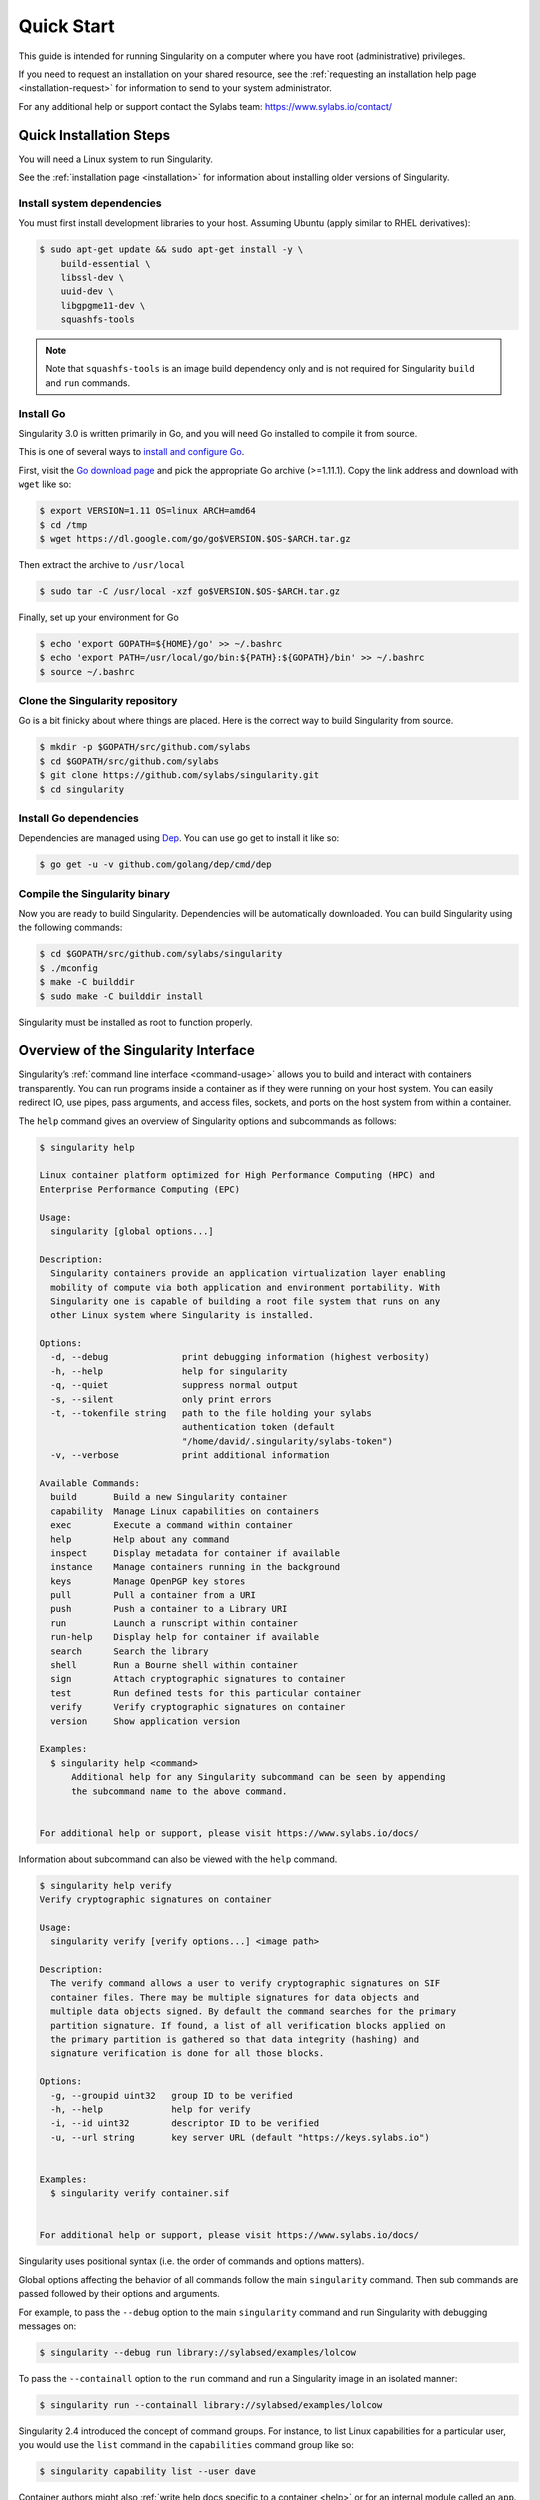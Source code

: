 .. _quick-start:

===========
Quick Start
===========

.. _sec:quickstart:

This guide is intended for running Singularity on a computer where you
have root (administrative) privileges.

If you need to request an installation on your shared resource, see the
:ref:`requesting an installation help page <installation-request>` for
information to send to your system administrator.

For any additional help or support contact the Sylabs team:
https://www.sylabs.io/contact/



.. _quick-installation:

------------------------
Quick Installation Steps
------------------------

You will need a Linux system to run Singularity.

See the :ref:`installation page <installation>` for information about installing
older versions of Singularity.

Install system dependencies
===========================

You must first install development libraries to your host. Assuming Ubuntu
(apply similar to RHEL derivatives):

.. code-block:: none

    $ sudo apt-get update && sudo apt-get install -y \
        build-essential \
        libssl-dev \
        uuid-dev \
        libgpgme11-dev \
        squashfs-tools

.. note::
  Note that ``squashfs-tools`` is an image build dependency only and is not required for Singularity ``build`` and ``run`` commands.


Install Go
==========

Singularity 3.0 is written primarily in Go, and you will need Go installed to
compile it from source.

This is one of several ways to `install and configure Go <https://golang.org/doc/install>`_.

First, visit the `Go download page <https://golang.org/dl/>`_ and pick the
appropriate Go archive (>=1.11.1). Copy the link address and download
with ``wget`` like so:

.. code-block:: none

    $ export VERSION=1.11 OS=linux ARCH=amd64
    $ cd /tmp
    $ wget https://dl.google.com/go/go$VERSION.$OS-$ARCH.tar.gz

Then extract the archive to ``/usr/local``

.. code-block:: none

    $ sudo tar -C /usr/local -xzf go$VERSION.$OS-$ARCH.tar.gz

Finally, set up your environment for Go

.. code-block:: none

    $ echo 'export GOPATH=${HOME}/go' >> ~/.bashrc
    $ echo 'export PATH=/usr/local/go/bin:${PATH}:${GOPATH}/bin' >> ~/.bashrc
    $ source ~/.bashrc

Clone the Singularity repository
================================

Go is a bit finicky about where things are placed. Here is the correct way to
build Singularity from source.

.. code-block:: none

    $ mkdir -p $GOPATH/src/github.com/sylabs
    $ cd $GOPATH/src/github.com/sylabs
    $ git clone https://github.com/sylabs/singularity.git
    $ cd singularity

Install Go dependencies
=======================

Dependencies are managed using `Dep <https://github.com/golang/dep>`_. You
can use go get to install it like so:

.. code-block:: none

    $ go get -u -v github.com/golang/dep/cmd/dep

Compile the Singularity binary
==============================

Now you are ready to build Singularity. Dependencies will be automatically
downloaded. You can build Singularity using the following commands:

.. code-block:: none

    $ cd $GOPATH/src/github.com/sylabs/singularity
    $ ./mconfig
    $ make -C builddir
    $ sudo make -C builddir install

Singularity must be installed as root to function properly.

-------------------------------------
Overview of the Singularity Interface
-------------------------------------

Singularity’s :ref:`command line interface <command-usage>` allows you to build
and interact with containers transparently. You can run programs inside a
container as if they were running on your host system. You can easily redirect
IO, use pipes, pass arguments, and access files, sockets, and ports on the host
system from within a container.

The ``help`` command gives an overview of Singularity options and subcommands as
follows:

.. code-block:: none

    $ singularity help

    Linux container platform optimized for High Performance Computing (HPC) and
    Enterprise Performance Computing (EPC)

    Usage:
      singularity [global options...]

    Description:
      Singularity containers provide an application virtualization layer enabling
      mobility of compute via both application and environment portability. With
      Singularity one is capable of building a root file system that runs on any
      other Linux system where Singularity is installed.

    Options:
      -d, --debug              print debugging information (highest verbosity)
      -h, --help               help for singularity
      -q, --quiet              suppress normal output
      -s, --silent             only print errors
      -t, --tokenfile string   path to the file holding your sylabs
                               authentication token (default
                               "/home/david/.singularity/sylabs-token")
      -v, --verbose            print additional information

    Available Commands:
      build       Build a new Singularity container
      capability  Manage Linux capabilities on containers
      exec        Execute a command within container
      help        Help about any command
      inspect     Display metadata for container if available
      instance    Manage containers running in the background
      keys        Manage OpenPGP key stores
      pull        Pull a container from a URI
      push        Push a container to a Library URI
      run         Launch a runscript within container
      run-help    Display help for container if available
      search      Search the library
      shell       Run a Bourne shell within container
      sign        Attach cryptographic signatures to container
      test        Run defined tests for this particular container
      verify      Verify cryptographic signatures on container
      version     Show application version

    Examples:
      $ singularity help <command>
          Additional help for any Singularity subcommand can be seen by appending
          the subcommand name to the above command.


    For additional help or support, please visit https://www.sylabs.io/docs/


Information about subcommand can also be viewed with the ``help`` command.

.. code-block:: none

    $ singularity help verify
    Verify cryptographic signatures on container

    Usage:
      singularity verify [verify options...] <image path>

    Description:
      The verify command allows a user to verify cryptographic signatures on SIF
      container files. There may be multiple signatures for data objects and
      multiple data objects signed. By default the command searches for the primary
      partition signature. If found, a list of all verification blocks applied on
      the primary partition is gathered so that data integrity (hashing) and
      signature verification is done for all those blocks.

    Options:
      -g, --groupid uint32   group ID to be verified
      -h, --help             help for verify
      -i, --id uint32        descriptor ID to be verified
      -u, --url string       key server URL (default "https://keys.sylabs.io")


    Examples:
      $ singularity verify container.sif


    For additional help or support, please visit https://www.sylabs.io/docs/

Singularity uses positional syntax (i.e. the order of commands and options
matters).

Global options affecting the behavior of all commands follow the main
``singularity`` command. Then sub commands are passed followed by their options
and arguments.

For example, to pass the ``--debug`` option to the main ``singularity`` command
and run Singularity with debugging messages on:

.. code-block:: none

    $ singularity --debug run library://sylabsed/examples/lolcow

To pass the ``--containall`` option to the ``run`` command and run a
Singularity image in an isolated manner:

.. code-block:: none

    $ singularity run --containall library://sylabsed/examples/lolcow

Singularity 2.4 introduced the concept of command groups. For instance, to list
Linux capabilities for a particular user, you would use the  ``list`` command in
the ``capabilities`` command group like so:

.. code-block:: none

    $ singularity capability list --user dave

Container authors might also :ref:`write help docs specific to a container <help>`
or for an internal module called an ``app``. If those help docs exist for a
particular container, you can view them like so.

.. code-block:: none

    $ singularity help container.sif  # See the container's help, if provided

    $ singularity help --app foo container.sif  # See the help for foo, if provided

-------------------------
Download pre-built images
-------------------------

You can use the ``search`` command to locate groups, collections, and
containers of interest on the `Container Library <https://cloud.sylabs.io/library>`_ .

.. code-block:: none

    $ singularity search alp
    No users found for 'alp'

    Found 1 collections for 'alp'
    	library://jchavez/alpine

    Found 5 containers for 'alp'
    	library://jialipassion/official/alpine
    		Tags: latest
    	library://dtrudg/linux/alpine
    		Tags: 3.2 3.3 3.4 3.5 3.6 3.7 3.8 edge latest
    	library://sylabsed/linux/alpine
    		Tags: 3.6 3.7 latest
    	library://library/default/alpine
    		Tags: 3.1 3.2 3.3 3.4 3.5 3.6 3.7 3.8 latest
    	library://sylabsed/examples/alpine
    		Tags: latest

You can use the :ref:`pull <pull-command>` and :ref:`build <build-command>`
commands to download pre-built images from an external resource like the
`Container Library <https://cloud.sylabs.io/library>`_ or
`Docker Hub <https://hub.docker.com/>`_.

When called on a native Singularity image like those provided on the Container
Library, ``pull`` simply downloads the image file to your system.

.. code-block:: none

    $ singularity pull library://sylabsed/linux/alpine

You can also use ``pull`` with the ``docker://`` uri to reference Docker images
served from a registry. In this case ``pull`` does not just download an image
file. Docker images are stored in layers, so ``pull`` must also combine those
layers into a usable Singularity file.

.. code-block:: none

    $ singularity pull docker://godlovedc/lolcow

Pulling Docker images reduces reproducibility. If you were to pull a Docker
image today and then wait six months and pull again, you are not guaranteed to
get the same image. If any of the source layers has changed the image will be
altered. If reproducibility is a priority for you, try building your images from
the Container Library.

You can also use the ``build`` command to download pre-built images from an
external resource. When using ``build`` you must specify a name for your
container like so:

.. code-block:: none

    $ singularity build ubuntu.sif library://ubuntu

    $ singularity build lolcow.sif docker://godlovedc/lolcow

Unlike ``pull``, ``build`` will convert your image to the latest Singularity
image format after downloading it.

``build`` is like a “Swiss Army knife” for container creation. In addition to
downloading images, you can use ``build`` to create images from other images or
from scratch using a :ref:`definition file <container-recipes>`. You can also
use ``build`` to convert an image between the container formats supported by
Singularity.

--------------------
Interact with images
--------------------

You can interact with images in several ways. It is not actually necessary to
``pull`` or ``build`` an image to interact with it. The commands listed here
will work with image URIs in addition to accepting a local  path to an image.

For these examples we will use a ``lolcow_latest.sif`` image that can be pulled
from the Container Library like so.

.. code-block:: none

    $ singularity pull library://sylabsed/examples/lolcow

Shell
=====

The :ref:`shell <shell-command>` command allows you to spawn a new shell within
your container and interact with it as though it were a small virtual machine.

.. code-block:: none

    $ singularity shell lolcow_latest.sif

    Singularity lolcow_latest.sif:~>


The change in prompt indicates that you have entered the container (though you
should not rely on that to determine whether you are in container or not).

Once inside of a Singularity container, you are the same user as you are on the
host system.

.. code-block:: none

    Singularity lolcow_latest.sif:~> whoami
    david

    Singularity lolcow_latest.sif:~> id
    uid=1000(david) gid=1000(david) groups=1000(david),4(adm),24(cdrom),27(sudo),30(dip),46(plugdev),116(lpadmin),126(sambashare)

``shell`` also works with the ``library://``, ``docker://``, and ``shub://``
URIs. This creates an ephemeral container that disappears when the shell is
exited.

.. code-block:: none

    $ singularity shell library://sylabsed/examples/lolcow

Executing Commands
==================

The :ref:`exec <exec-command>` command allows you to execute a custom command
within a container by specifying the image file. For instance, to execute the
``cowsay`` program within the ``lolcow_latest.sif`` container:

.. code-block:: none

    $ singularity exec lolcow_latest.sif cowsay moo
     _____
    < moo >
     -----
            \   ^__^
             \  (oo)\_______
                (__)\       )\/\
                    ||----w |
                    ||     ||

``exec`` also works with the ``library://``, ``docker://``, and ``shub://``
URIs. This creates an ephemeral container that executes a command and
disappears.

.. code-block:: none

    $ singularity exec library://sylabsed/examples/lolcow cowsay "Fresh from the library!"
     _________________________
    < Fresh from the library! >
     -------------------------
            \   ^__^
             \  (oo)\_______
                (__)\       )\/\
                    ||----w |
                    ||     ||

Running a container
===================

Singularity containers contain :ref:`runscripts <runscript>`. These are user
defined scripts that define the actions a container should perform when someone
runs it. The runscript can be triggered with the :ref:`run <run-command>`
command, or simply by  calling the container as though it were an executable.

.. code-block:: none

    $ singularity run lolcow_latest.sif
     _____________________________________
    / You have been selected for a secret \
    \ mission.                            /
     -------------------------------------
            \   ^__^
             \  (oo)\_______
                (__)\       )\/\
                    ||----w |
                    ||     ||

    $ ./lolcow_latest.sif
     ____________________________________
    / Q: What is orange and goes "click, \
    \ click?" A: A ball point carrot.    /
     ------------------------------------
            \   ^__^
             \  (oo)\_______
                (__)\       )\/\
                    ||----w |
                    ||     ||


``run`` also works with the ``library://``, ``docker://``, and ``shub://`` URIs.
This creates an ephemeral container that runs and then disappears.

.. code-block:: none

    $ singularity run library://sylabsed/examples/lolcow
     ____________________________________
    / Is that really YOU that is reading \
    \ this?                              /
     ------------------------------------
            \   ^__^
             \  (oo)\_______
                (__)\       )\/\
                    ||----w |
                    ||     ||

Working with Files
==================

Files on the host are reachable from within the container.

.. code-block:: none

    $ echo "Hello from inside the container" > $HOME/hostfile.txt

    $ singularity exec lolcow_latest.sif cat $HOME/hostfile.txt

    Hello from inside the container

This example works because ``hostfile.txt`` exists in the user’s home directory.
By default Singularity bind mounts ``/home/$USER``, ``/tmp``, and ``$PWD`` into
your container at runtime.

You can specify additional directories to bind mount into your container with
the ``--bind`` option. In this example, the ``data``
directory on the host system is bind mounted to the ``/mnt`` directory inside
the container.

.. code-block:: none

    $ echo "Drink milk (and never eat hamburgers)." > /data/cow_advice.txt

    $ singularity exec --bind /data:/mnt lolcow_latest.sif cat /mnt/cow_advice.txt
    Drink milk (and never eat hamburgers).

Pipes and redirects also work with Singularity commands just like they do with
normal Linux commands.

.. code-block:: none

    $ cat /data/cow_advice.txt | singularity exec lolcow_latest.sif cowsay
     ________________________________________
    < Drink milk (and never eat hamburgers). >
     ----------------------------------------
            \   ^__^
             \  (oo)\_______
                (__)\       )\/\
                    ||----w |
                    ||     ||

.. _build-images-from-scratch:

-------------------------
Build images from scratch
-------------------------

.. _sec:buildimagesfromscratch:

Singularity v3.0 produces immutable images in the Singularity Image File (SIF)
format. This ensures reproducible and verifiable images and allows for many
extra benefits such as the ability to sign and verify your containers.

However, during testing and debugging you may want an image format that is
writable. This way you can ``shell`` into the image and install software and
dependencies until you are satisfied that your container will fulfill your
needs. For these scenarios, Singularity also supports the ``sandbox`` format
(which is really just a directory).

For more details about the different build options and best practices,
read about the :ref:`Singularity flow <singularity-flow>`.

Sandbox Directories
===================

To build into a ``sandbox`` (container in a directory) use the
``build --sandbox`` command and option:

.. code-block:: none

    $ sudo singularity build --sandbox ubuntu/ library://ubuntu

This command creates a directory called ``ubuntu/`` with an entire Ubuntu
Operating System and some Singularity metadata in your current working
directory.

You can use commands like ``shell``, ``exec`` , and ``run`` with this directory
just as you would with a Singularity image. If you pass the ``--writable``
option when you use your container you can also write files within the sandbox
directory (provided you have the permissions to do so).

.. code-block:: none

    $ sudo singularity exec --writable ubuntu touch /foo

    $ singularity exec ubuntu/ ls /foo
    /foo

Converting images from one format to another
============================================

The ``build`` command allows you to build a container from an existing
container. This means that you can use it to convert a container from one format
to another. For instance, if you have already created a sandbox (directory) and
want to convert it to the default immutable image format (squashfs) you can do
so:

.. code-block:: none

    $ singularity build new-sif sandbox

Doing so may break reproducibility if you have altered your sandbox outside of
the context of a definition file, so you are advised to exercise care.

Singularity Definition Files
============================

For a reproducible, production-quality container you should build a SIF file
using a Singularity definition file. This also makes it easy to add files,
environment variables, and install custom software, and still start from your
base of choice (e.g., the Container Library).

A definition file has a header and a body. The header determines the base
container to begin with, and the body is further divided into sections that do
things like install software, setup the environment, and copy files into the
container from the host system.

Here is an example of a definition file:

.. code-block:: none

    BootStrap: library
    From: ubuntu:16.04

    %post
        apt-get -y update
        apt-get -y install fortune cowsay lolcat

    %environment
        export LC_ALL=C
        export PATH=/usr/games:$PATH

    %runscript
        fortune | cowsay | lolcat

    %labels
        Author GodloveD


To build a container from this definition file (assuming it is a file
named lolcow.def), you would call build like so:

.. code-block:: none

    $ sudo singularity build lolcow.sif lolcow.def

In this example, the header tells Singularity to use a base Ubuntu 16.04 image
from the Container Library.

The ``%post`` section executes within the container at build time after the base
OS has been installed. The ``%post`` section is therefore the place to perform
installations of new applications.

The ``%environment`` section defines some environment variables that will be
available to the container at runtime.

The ``%runscript`` section defines actions for the container to take when it is
executed.

And finally, the ``%labels`` section allows for custom metadata to be added to
the container.

This is a very small example of the things that you can do with a :ref:`definition file <container-recipes>`.
In addition to building a container from the Container Library, you can start
with base images from Docker Hub and use images directly from official
repositories such as Ubuntu, Debian, CentOS, Arch, and BusyBox.  You can also
use an existing container on your host system as a base.

If you want to build Singularity images but you don't have administrative (root)
access on your build system, you can build images using the `Remote Builder <https://cloud.sylabs.io/builder>`_.

This quickstart document just scratches the surface of all of the things you can
do with Singularity!

If you need additional help or support, contact the Sylabs team:
https://www.sylabs.io/contact/
